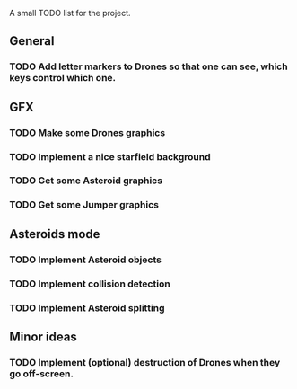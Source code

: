 A small TODO list for the project.

** General
*** TODO Add letter markers to Drones so that one can see, which keys control which one.

** GFX
*** TODO Make some Drones graphics
*** TODO Implement a nice starfield background
*** TODO Get some Asteroid graphics
*** TODO Get some Jumper graphics

** Asteroids mode
*** TODO Implement Asteroid objects
*** TODO Implement collision detection
*** TODO Implement Asteroid splitting

** Minor ideas
*** TODO Implement (optional) destruction of Drones when they go off-screen.

